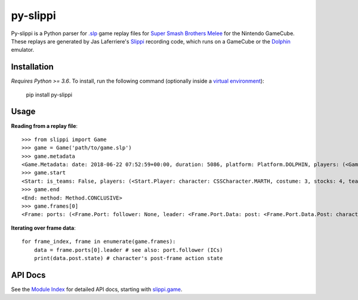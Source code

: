 =========
py-slippi
=========

Py-slippi is a Python parser for `.slp <https://github.com/JLaferri/project-slippi/wiki/Replay-File-Spec>`_ game replay files for `Super Smash Brothers Melee <https://en.wikipedia.org/wiki/Super_Smash_Bros._Melee>`_ for the Nintendo GameCube. These replays are generated by Jas Laferriere's `Slippi <https://github.com/JLaferri/project-slippi>`_ recording code, which runs on a GameCube or the `Dolphin <https://dolphin-emu.org/>`_ emulator.

Installation
============

*Requires Python >= 3.6*. To install, run the following command (optionally inside a `virtual environment <https://packaging.python.org/tutorials/installing-packages/#optionally-create-a-virtual-environment>`_):

    pip install py-slippi

Usage
=====

**Reading from a replay file**::

    >>> from slippi import Game
    >>> game = Game('path/to/game.slp')
    >>> game.metadata
    <Game.Metadata: date: 2018-06-22 07:52:59+00:00, duration: 5086, platform: Platform.DOLPHIN, players: (<Game.Metadata.Player: characters: {<InGameCharacter.MARTH: 18>: 5086}>, <Game.Metadata.Player: characters: {<InGameCharacter.FOX: 1>: 5086}>, None, None)>
    >>> game.start
    <Start: is_teams: False, players: (<Start.Player: character: CSSCharacter.MARTH, costume: 3, stocks: 4, team: None, type: Type.HUMAN, ucf: <Start.Player.UCF: dash_back: False, shield_drop: False>>, <Start.Player: character: CSSCharacter.FOX, costume: 0, stocks: 4, team: None, type: Type.CPU, ucf: <Start.Player.UCF: dash_back: False, shield_drop: False>>, None, None), random_seed: 3803194226, slippi: <Start.Slippi: version: 1.0.0.0>, stage: Stage.YOSHIS_STORY>
    >>> game.end
    <End: method: Method.CONCLUSIVE>
    >>> game.frames[0]
    <Frame: ports: (<Frame.Port: follower: None, leader: <Frame.Port.Data: post: <Frame.Port.Data.Post: character: InGameCharacter.MARTH, combo_count: 0, damage: 0.0, direction: Direction.RIGHT, last_attack_landed: None, last_hit_by: None, position: <slippi.event.Position object at 0x7f6f41f47710>, shield: 59.6619873046875, state: ActionState.LANDING, state_age: 7.0, stocks: 4>, pre: <Frame.Port.Data.Pre: buttons: <Buttons: logical: Logical.NONE, physical: Physical.NONE>, cstick: <slippi.event.Position object at 0x7f6f41f47320>, direction: Direction.RIGHT, joystick: <slippi.event.Position object at 0x7f6f41f47470>, position: <slippi.event.Position object at 0x7f6f41f474e0>, random_seed: 1373931959, state: ActionState.LANDING, triggers: <Triggers: logical: 0.0, physical: <Triggers.Physical: l: 0.0, r: 0>>>>>, <Frame.Port: follower: None, leader: <Frame.Port.Data: post: <Frame.Port.Data.Post: character: InGameCharacter.FOX, combo_count: 0, damage: 0.0, direction: Direction.LEFT, last_attack_landed: None, last_hit_by: None, position: <slippi.event.Position object at 0x7f6f41f47780>, shield: 60.0, state: ActionState.JUMP_F, state_age: 19.0, stocks: 4>, pre: <Frame.Port.Data.Pre: buttons: <Buttons: logical: Logical.NONE, physical: Physical.NONE>, cstick: <slippi.event.Position object at 0x7f6f41f473c8>, direction: Direction.LEFT, joystick: <slippi.event.Position object at 0x7f6f41f47358>, position: <slippi.event.Position object at 0x7f6f41f47550>, random_seed: 1373931959, state: ActionState.JUMP_F, triggers: <Triggers: logical: 0.0, physical: <Triggers.Physical: l: 0.0, r: 0>>>>>, None, None)>

**Iterating over frame data**::

    for frame_index, frame in enumerate(game.frames):
        data = frame.ports[0].leader # see also: port.follower (ICs)
        print(data.post.state) # character's post-frame action state

API Docs
========

See the `Module Index <https://py-slippi.readthedocs.io/en/latest/py-modindex.html>`_ for detailed API docs, starting with `slippi.game <https://py-slippi.readthedocs.io/en/latest/source/slippi.html#module-slippi.game>`_.


